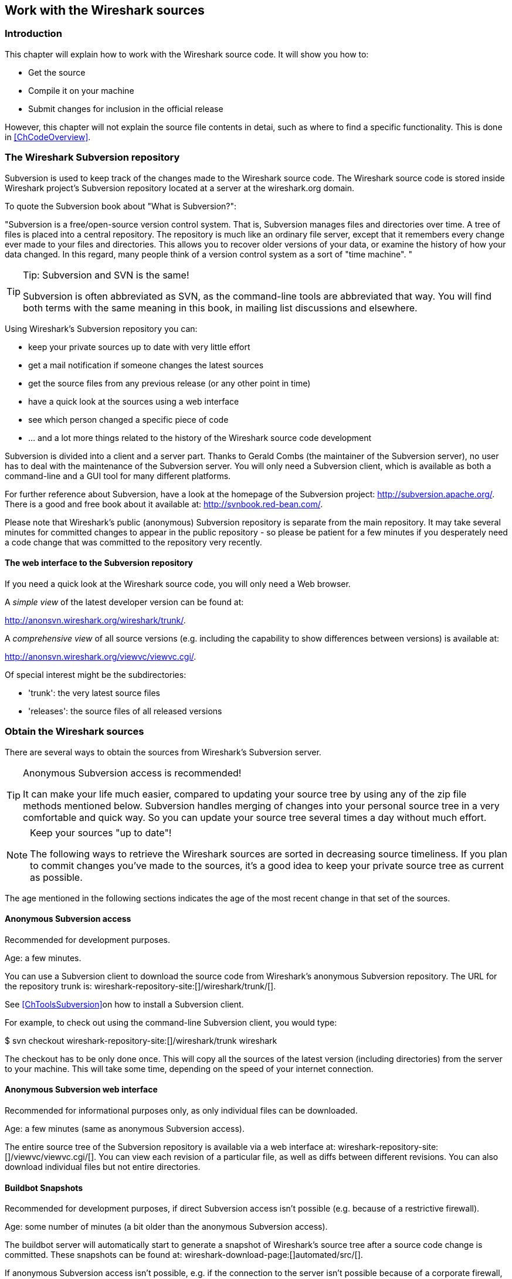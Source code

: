 

++++++++++++++++++++++++++++++++++++++
<!-- WSDG Chapter Sources -->
++++++++++++++++++++++++++++++++++++++
    


++++++++++++++++++++++++++++++++++++++
<!-- $Id$ -->
++++++++++++++++++++++++++++++++++++++
    
[[ChapterSources]]

== Work with the Wireshark sources

[[ChSrcIntro]]

=== Introduction

This chapter will explain how to work with the Wireshark source code.
It will show you how to:


* Get the source

* Compile it on your machine

* Submit changes for inclusion in the official release


However, this chapter will not explain the source file contents in detai,
such as where to find a specific functionality. This is done in
<<ChCodeOverview>>.


[[ChSrcSVNServer]]


=== The Wireshark Subversion repository

Subversion is used to keep track of the changes made to the Wireshark
source code. The Wireshark source code is stored inside Wireshark project's
Subversion repository located at a server at the wireshark.org domain.


To quote the Subversion book about "What is Subversion?":


"Subversion is a free/open-source version control system. That is,
    Subversion manages files and directories over time. A tree of files is
    placed into a central repository. The repository is much like an ordinary
    file server, except that it remembers every change ever made to your files
    and directories. This allows you to recover older versions of your data,
    or examine the history of how your data changed. In this regard, many
    people think of a version control system as a sort of "time machine".
    "


[TIP]
.Tip: Subversion and SVN is the same!
====
Subversion is often abbreviated as SVN, as the command-line tools are
abbreviated that way. You will find both terms with the same meaning in
this book, in mailing list discussions and elsewhere.


====

Using Wireshark's Subversion repository you can:


* keep your private sources up to date with very little effort

* get a mail notification if someone changes the latest sources

* get the source files from any previous release (or any other point in time)

* have a quick look at the sources using a web interface

* see which person changed a specific piece of code

* ... and a lot more things related to the history of the Wireshark source
code development


Subversion is divided into a client and a server part.
Thanks to Gerald Combs (the maintainer of the Subversion server),
no user has to deal with the maintenance of the Subversion server.
You will only need a Subversion client, which is available as
both a command-line and a GUI tool for many different platforms.

For further reference about Subversion, have a look at the homepage of the
Subversion project: http://subversion.apache.org/[]. There
is a good and free book about it available at: http://svnbook.red-bean.com/[].

Please note that Wireshark's public (anonymous) Subversion repository is
separate from the main repository.
It may take several minutes for committed changes to appear in the
public repository - so please be patient for a few minutes if you
desperately need a code change that was committed to the repository
very recently.

[[ChSrcWebInterface]]

==== The web interface to the Subversion repository

If you need a quick look at the Wireshark source code,
you will only need a Web browser.

A _simple view_ of the latest developer version can be
found at:

http://anonsvn.wireshark.org/wireshark/trunk/[].

A _comprehensive view_ of all source versions
(e.g. including the capability to show differences between versions)
is available at:

http://anonsvn.wireshark.org/viewvc/viewvc.cgi/[].

Of special interest might be the subdirectories:

* 'trunk': the very latest source files

* 'releases': the source files of all released versions

[[ChSrcObtain]]

=== Obtain the Wireshark sources

There are several ways to obtain the sources from Wireshark's Subversion
server.



[TIP]
.Anonymous Subversion access is recommended!
====
It can make your life much easier, compared to updating your source tree by
using any of the zip file methods mentioned below.
Subversion handles merging of changes into your personal source tree in a
very comfortable and quick way. So you can update your source tree several
times a day without much effort.


====


[NOTE]
.Keep your sources "up to date"!
====
The following ways to retrieve the Wireshark sources are sorted in
decreasing source timeliness.
If you plan to commit changes you've made to the sources,
it's a good idea to keep your private source tree as current as possible.


====

The age mentioned in the following sections indicates the age of the
most recent change in that set of the sources.


[[ChSrcAnon]]


==== Anonymous Subversion access

Recommended for development purposes.


Age: a few minutes.


You can use a Subversion client to download the source code from
Wireshark's anonymous Subversion repository. The URL for the repository
trunk is:
wireshark-repository-site:[]/wireshark/trunk/[].


See <<ChToolsSubversion>>on how to install a Subversion client.


For example, to check out using the command-line Subversion client, you
would type:


+$ svn checkout wireshark-repository-site:[]/wireshark/trunk wireshark+

The checkout has to be only done once. This will copy all the sources of
the latest version (including directories) from the server to your machine.
This will take some time, depending on the speed of your internet connection.


[[ChSrcSVNWeb]]


==== Anonymous Subversion web interface

Recommended for informational purposes only, as only individual files can
be downloaded.


Age: a few minutes (same as anonymous Subversion access).


The entire source tree of the Subversion repository is available via a
web interface at:
wireshark-repository-site:[]/viewvc/viewvc.cgi/[].
You can view each revision of a particular file, as well as diffs between
different revisions.
You can also download individual files but not entire directories.


[[ChSrcBuildbot]]


==== Buildbot Snapshots

Recommended for development purposes, if direct Subversion access isn't
possible (e.g. because of a restrictive firewall).


Age: some number of minutes (a bit older than the anonymous Subversion access).


The buildbot server will automatically start to generate a snapshot of
Wireshark's source tree after a source code change is committed.
These snapshots can be found at: wireshark-download-page:[]automated/src/[].


If anonymous Subversion access isn't possible, e.g. if the connection to
the server isn't possible because of a corporate firewall, the sources
can be obtained by downloading the buildbot snapshots. However, if you are
going to maintain your sources in parallel to the "official" sources
for some time, it's recommended to use the anonymous Subversion access if
possible (believe it, it will save you a lot of time).


[[ChSrcReleased]]


==== Released sources

Recommended for productive purposes.


Age: from days to weeks.


The officially released source files can be found at: wireshark-download-page:[][].
You should use these sources if you want to build Wireshark on your
platform for productive use.


The differences between the released sources and the sources stored at
the Subversion repository will keep on growing until the next release is
done (at the release time, the released and latest Subversion repository
versions are then identical again :-).


[[ChSrcUpdating]]


=== Update the Wireshark sources

After you've obtained the Wireshark sources for the first time, you
might want to keep them in sync with the sources at the Subversion
repository.



[TIP]
.Take a look at the buildbot first!
====
As development evolves, the Wireshark sources are compilable most of the
time - but not always.
You may take a look at the <<ChIntroAutomated>>first,
to see if the sources are currently in a good shape.


====

[[ChSrcAnonUpdate]]


==== ... with Anonymous Subversion access

After the first time checkout is done, updating your
sources is simply done by typing (in the Wireshark source dir):


$**`svn update`**

This will only take a few seconds, even on a slow internet connection. It will
replace old file versions by new ones. If you and someone else have
changed the same file since the last update, Subversion will try to merge
the changes into your private file (this works remarkably well).


[[ChSrcZipUpdate]]


==== ... from zip files

Independent of the way you retrieve the zip file of the Wireshark sources
(as described in <<ChSrcObtain>>), the way to
bring the changes from the official sources into your personal source tree
is identical.


First of all, you will download the new zip file of the official sources
the way you did it the first time.


If you haven't changed anything in the sources, you could simply throw
away your old sources and reinstall everything just like the first time.
But be sure, that you really haven't changed anything. It might be a good
idea to simply rename the "old" dir to have it around, just in case you
remember later that you really did change something before.


Well, if you did change something in your source tree, you have to merge
the official changes
since the last update into your source tree. You will install the content
of the zip file into a new directory and use a good merge tool (e.g.
http://winmerge.sourceforge.net/[]for Win32) to bring
your personal source tree in sync with the official sources again.


[[ChSrcBuildFirstTime]]


=== Build Wireshark

The sources contain several documentation files, it's a good idea to
look at these files first.


So after obtaining the sources, tools and libraries, the
first place to look at is _doc/README.developer_,
here you will get the latest infos for Wireshark development for all
supported platforms.



[TIP]
.Tip!
====
It is a very good idea, to first test your complete build environment
(including running and debugging Wireshark) before doing any changes
to the source code (unless otherwise noted).


====

The following steps for the first time generation differ on the two
major platforms.




==== Unix

Run the autogen.sh script at the top-level wireshark directory to configure
your build directory.

----
$ ./autogen.sh
$ ./configure
$ make
----



If you need to build with a non-standard configuration, you can use:

----
$ ./configure --help
----

to see what options you have.




==== Win32 native

The first thing to do will be to check the file
'config.nmake' to determine if it reflects your configuration.
The settings in this file are well documented, so please have a look at
that file.
However, if you've installed the libraries and tools as recommended there
should be no need to edit things here.


Many of the file and directory names used in the build process go past the
old 8.3 naming limitations.
As a result, you should use the `cmd.exe` command interpreter
instead of the old `command.com`.


Be sure that your command-line environment is set up to compile
and link with MSV$$C++$$. When installing MSV$$C++$$, you can have your
system's environment set up to always allow compiling from the
command line, or you can invoke the vcvars32.bat script, which can
usually be found in the _VC98\Bin_subdirectory of the
directory in which Visual Studio was installed.


You should then cleanup any intermediate files, which are shipped for
convenience of Unix users, by typing at the command line prompt (cmd.exe):

----
> nmake -f Makefile.nmake distclean
----

After doing this, typing at the command line prompt (cmd.exe):

----
> nmake -f Makefile.nmake all
----

will start the whole Wireshark build process.


After the build process has successfully finished, you should find a
`wireshark.exe` and some other files
in the root directory.


[[ChSrcRunFirstTime]]


=== Run generated Wireshark


[TIP]
.Tip!
====
An already installed Wireshark may interfere with your newly generated
version in various ways. If you have any problems getting your Wireshark
running the first time, it might be a good idea to remove the previously
installed version first.
====

[[ChSrcRunFirstTimeUnix]]

==== Unix/Linux

After a successful build you can run Wireshark right from the build
directory. Still the program would need to know that it's being run from
the build directory and not from its install location. This has inpact
on the directories where the program can find the other parts and
relevant data files.


In order to run the Wireshark from the build directory set the environment
variable `WIRESHARK_RUN_FROM_BUILD_DIRECTORY` and run
Wireshark. If your platform is properly setup, your build directory and
current working directory are not in your PATH, so the
commandline to launch Wireshark would be:

----
$ WIRESHARK_RUN_FROM_BUILD_DIRECTORY=1 ./wireshark
----

There's no need to run Wireshark as root user, you just won't be able to
capture. When you opt to run Wireshark this way, your terminal output can
be informative when things don't work as expected.


[[ChSrcRunFirstTimeWin32]]


==== Win32 native

During the build all relevant program files are collected in a subdirectory
'wireshark-gtk2'. You can run the program from there by
launching the wireshark.exe executable.


[[ChSrcDebug]]


=== Debug your generated Wireshark

[[ChSrcUnixDebug]]


==== Unix/Linux

When you want to investigate a problem with Wireshark you want to load
the program into your debugger. But loading wireshark into debugger fails
because of the libtool build environment. You'll have to wrap loading
wireshark into a libtool command:

----
$ libtool --mode=execute gdb wireshark
----

If you prefer a graphic debugger you can use the Data Display Debugger
(ddd) instead of GNU debugger (gdb).


Additional traps can be set on GLib by setting the `G_DEBUG` environment variable:

----
$ G_DEBUG=fatal_criticals libtool --mode=execute ddd wireshark
----

See http://library.gnome.org/devel/glib/stable/glib-running.html[]

[[ChSrcWin32Debug]]


==== Win32 native

****
To be written
****

[[ChSrcChange]]


=== Make changes to the Wireshark sources

As the Wireshark developers are working on many different platforms, a lot of
editors are used to develop Wireshark (emacs, vi, Microsoft Visual Studio
and many many others). There's no "standard" or "default" development
environment.

There are several reasons why you might want to change the Wireshark
sources:

* Add support for a new protocol (a new dissector)

* Change or extend an existing dissector

* Fix a bug

* Implement a glorious new feature

The internal structure of the Wireshark sources will be described in
<<PartDevelopment>>.

.Ask the _wireshark-dev_ mailing list before you start a new development task.
[TIP]
====
If you have an idea what you want to add or change it's a good idea to
contact the developer mailing list
(see <<ChIntroMailingLists>>)
and explain your idea. Someone else might already be working on the same
topic, so a duplicated effort can be reduced. Someone might also give you tips that
should be thought about (like side effects that are sometimes very
hard to see).
====

[[ChSrcContribute]]


=== Contribute your changes

If you have finished changing the Wireshark sources to suit your needs,
you might want to contribute your changes back to the Wireshark
community. You gain the following benefits by contributing your improvements:

* _It's the right thing to do._ Other people who find your contributions
useful will appreciate them, and you will know that you have helped
people in the same way that the developers of Wireshark have helped
you.

* _You get free enhancements._ By making your code public, other developers
have a chance to make improvements, as there's always room for
improvements. In addition someone may implement advanced features on top of
your code, which can be useful for yourself too.

* _You save time and effort._ The maintainers and developers of Wireshark
will maintain your code as well, updating it when API changes or other
changes are made, and generally keeping it in tune with what is
happening with Wireshark. So if Wireshark is updated (which is done
often), you can get a new Wireshark version from the website and your
changes will already be included without any effort for you.

There's no direct way to commit changes to the SVN repository. Only a few
people are authorised to actually
make changes to the source code (check-in changed files). If you want
to submit your changes, you should make a diff file (a patch) and upload it to the bug tracker.

[[ChSrcDiffWhat]]

==== What is a diff file (a patch)?

A http://en.wikipedia.org/wiki/Diff[diff file]is a plain text file containing the differences between a pair of files
(or a multiple of such file pairs).

.A diff file is often also called a patch.
[TIP]
====
No matter what the name it can be used to patch an existing source file or tree with changes
from somewhere else.
====

The Wireshark community is using patches to transfer source code changes
between the authors.

A patch is both readable by humans and (as it is specially formatted) by
some dedicated tools.

Here is a small example of a patch for _file.h_that
makes the second argument in cf_continue_tail()volatile.  It was created using _svn diff _,
described below:

[source,Diff]
----
Index: file.h
===================================================================
--- file.h      (revision 21134)
+++ file.h      (revision 22401)
@@ -142,7 +142,7 @@
  * @param err the error code, if an error had occurred
  * @return one of cf_read_status_t
  */
-cf_read_status_t cf_continue_tail(capture_file *cf, int to_read, int *err);
+cf_read_status_t cf_continue_tail(capture_file *cf, volatile int to_read, int *err);

 /**
  * Finish reading from "end" of a capture file.
----

The plus sign at the start of a line indicates an added line, a minus
sign indicates a deleted line compared to the original sources.

We prefer to use so called "unified" diff files in Wireshark development,
three unchanged lines before and after the actual changed parts are
included. This makes it much easier for a merge/patch tool to find
the right place(s) to change in the existing sources.

[[ChSrcGeneratePatch]]

==== Generate a patch

There are several ways to generate patches. The preferred way is to
generate them from an updated Subversion tree, since it avoids
unnecessary integration work.

[[ChSrcSVNDiff]]


===== Using the svn command-line client

----
$ svn diff [changed_files] > svn.diff
----

Use the command line svn client to generate a patch in the required format
from the changes you've made to your working copy. If you leave out the
name of the changed file the svn client searches for all changes in the
working copy and usually produces a patch containing more than just the
change you want to send. Therefore you should always check the produced
patch file.

If you've added a new file, e.g.
'packet-myprotocol.c', you can use `svn add` to add it to your local tree before generating the patch.
Similarly, you can use `svn rm` for files that shouldbe removed.

[[ChSrcSVNGUIDiff]]

===== Using the diff feature of the GUI Subversion clients

Most (if not all) of the GUI Subversion clients (RapidSVN, TortoiseSVN, ...)
have a built-in "diff" feature.

If you use TortoiseSVN:

TortoiseSVN (to be precise Subversion) keeps track of the files you have
changed in the directories it controls, and will generate for you a
unified diff file compiling the differences. To do so - after updating
your sources from the SVN repository if needed - just right-click on the
highest level directory and choose "TortoiseSVN" -> "Create patch...".
You will be asked for a name and then the diff file will be created. The
names of the files in the patch will be relative to the directory you have
right-clicked on, so it will need to be applied on that level too.

When you create the diff file, it will include any difference TortoiseSVN
finds in files in and under the directory you have right-clicked on, and
nothing else. This means that changes you might have made for your
specific configuration - like modifying 'config.nmake' so that it uses
your lib directory - will also be included, and you will need to remove
these lines from the diff file. It also means that only changes will be
recorded, i.e. if you have created new files -- say, a new
'packet-xxx.c' for a
new protocol dissector -- it will not be included in the diff, you need to
add it separately. And, of course, if you have been working separately in
two different patches, the .diff file will include both topics, which is
probably not a good idea.

[[ChSrcDiff]]

===== Using the diff tool

A diff file is generated, by comparing two files or directories between
your own working copy and the "official" source tree. So to be able to
do a diff, you should
have two source trees on your computer, one with your working copy
(containing your changes), and one with the "official" source tree
(hopefully the latest SVN files) from wireshark-web-site:[].

If you have only changed a single file, you could type something like
this:

----
$ diff -r -u --strip-trailing-cr svn-file.c work-file.c > foo.diff
----

To get a diff file for your complete directory (including
subdirectories), you could type something like this:

----
$ diff -N -r -u --strip-trailing-cr ./svn-dir ./working-dir > foo.diff
----

It's a good idea to run `make distclean` before the
actual diff call, as this will remove a lot
of temporary files which might be otherwise included in the diff. After
doing the diff, you should edit the _foo.diff_ file and remove unnecessary
things, like your private changes to the
'config.nmake' file.


.Some useful diff options
[options="header"]
|===============
|Option|Purpose
|-N|Add new files when used in conjunction with -r.
|-r|Recursively compare any subdirectories found.
|-u|Output unified context.
|--strip-trailing-cr|Strip trailing carriage return on input. This is useful for Win32
      
|-x PAT|Exclude files that match PAT.
      This could be something like -x *.obj to exclude all win32 object files.
|===============


The diff tool has a lot options; they can be listed with:

----
diff --help
----

[[ChSrcGoodPatch]]


==== Some tips for a good patch

Some tips that will make the merging of your changes into the
SVN tree much more likely (and you want exactly that, don't you :-):


* 'Use the latest SVN sources, or alike.' It's a good idea to work with the same sources that are used by the
other developer's, this makes it usually much easier to apply your
patch. For information about the different ways to get the sources,
see <<ChSrcObtain>>.

* 'Update your SVN sources just before making a patch.' For the same reasons as the previous point.

* 'Do a "make clean" before generating the patch.' This removes a lot of unneeded intermediate files (like object files)
which can confuse the diff tool generating a lot of unneeded stuff which
you have to remove by hand from the patch again.

* 'Find a good descriptive filename for your patch.' Think a moment to find a proper name for your patch file. Often a
filename like 'wireshark.diff' is used, which isn't
really helpful if keeping several of these files and find the right
one later. For example: If you want to commit changes to the datatypes
of dissector foo, a good filename might be:
'packet-foo-datatypes.diff'.

* 'Don't put unrelated things into one large patch.' A few smaller patches are usually easier to apply (but also
don't put every changed line into a separate patch.

* 'Remove any parts of the patch not related to the changes you want to submit.' You can use a text editor for this.
A common example for win32 developers are the differences in your private
'config.nmake' file.

In general, making it easier to understand and apply your patch by one
of the maintainers will make it much more likely (and faster) that it
will actually be applied.

.Please remember
[NOTE]
====
Wireshark is a volunteer effort. You aren't paying to have your code reviewed
and integrated.
====

[[ChSrcCodeRequirements]]

==== Code Requirements

The core maintainers have done a lot of work fixing bugs and making code
compile on the various platforms Wireshark supports.


To ensure Wireshark's source code quality, and to reduce the workload of
the core maintainers, there are some things you should
think about 'before' submitting a patch.

.Pay attention to the coding guidelines
[WARNING]
====
Ignoring the code requirements will make it very likely
that your patch will be rejected.
====

* 'Follow the Wireshark source code style guide.' Just because something compiles on your platform, that doesn't
mean it'll compile on all of the other platforms for which Wireshark is
built.
Wireshark runs on many platforms, and can be compiled with a number of
different compilers. See <<ChCodeStyle>>for details.

* 'Submit dissectors as built-in whenever possible.' Developing a new dissector
as a plugin is a good idea because compiling is
quicker, but it's best to convert dissectors to the built-in style before
submitting for checkin. This reduces the number of files that must be installed
with Wireshark and ensures your dissector will be available on all platforms.
+
This is no hard-and-fast rule though. Many dissectors are straightforward so they
can easily be put into "the big pile", while some are ASN.1 based which takes a
different approach, and some multiple sourcefile dissectors are more suitable to
be placed separate as plugin.

* 'Verify that your dissector code does not use prohibited or deprecated APIs.' This can be done as follows:
+
----
$ perl <wireshark_root>/tools/checkAPIs.pl <source filename(s)>
----

* 'Fuzz test your changes!' Fuzz testing is a very
effective way to automatically find a lot of dissector related bugs.
You'll take a capture file containing packets affecting your dissector
and the fuzz test will randomly change bytes in this file, so that unusual
code paths in your dissector are checked. There are tools available to
automatically do this on any number of input files, see:
wireshark-wiki-site:[]/FuzzTesting[]for details.

[[ChSrcSend]]


==== Sending your patch for inclusion

After generating a patch of your changes, you might want to have your
changes included into the SVN repository.

To submit a patch, open a new ticket in the Wireshark bug database at wireshark-bugs-site:[]/bugzilla/enter_bug.cgi?product=Wireshark[].
You must first create a bug, then attach your patch or patches.

* Set the Product, Priority, and Severity as needed.

* Add a Summary and Description, and create a bug using the
Commitbutton. If your code has passed fuzz
testing, please say so in the description.

* Once the bug has been created, select Create a New Attachmentand upload your
patch or patches. Set the +review_for_checkin+ flag to *?*. If you skip
this step, your patch won't show up in the patch request queue.

* If possible and applicable, attach a capture file that demonstrates
your new feature or protocol.

* Don't set the bug's status to ASSIGNED and don't assign the bug to
yourself -- if you do the latter, the core developers won't see the
updates made to the bug.

You might get one of the following responses to your patch request:

* Your patch is checked into the SVN repository. Congratulations!

* You are asked to provide additional information, capture files, or
other material. If you haven't fuzzed your code, you may be asked
to do so.

* Your patch is rejected. You should get a response with the reason
for rejection.  Common reasons include not following the style
guide, buggy or insecure code, and code that won't compile on other
platforms. In each case you'll have to fix each problem and upload
another patch.

* You don't get any response to your patch.
Possible reason: Don't worry, if your patch is in the bug tracker, it
won't get lost.  But it may be that all the core developers are busy
(e.g., with their day jobs or family or...) and haven't had time to
look at your patch.  If you're concerned, feel free to add a comment
to the patch or send an email to the developer's list asking for
status.  But please be patient: most if not all of us do this in our
"spare" time.

[[ChSrcPatchApply]]

=== Apply a patch from someone else

Sometimes you need to apply a patch to your private source tree. Maybe
because you want to try a patch from someone on the developer mailing
list, or you want to check your own patch before submitting.


.Beware line endings
[WARNING]
====
If you have problems applying a patch, make sure the line endings (CR/LF)
of the patch and your source files match.
====

[[ChSrcPatchUse]]


==== Using patch

Given the file 'new.diff' containing a unified diff,
the right way to call the patch tool depends on what the pathnames in
'new.diff' look like.
If they're relative to the top-level source directory (for example, if a
patch to 'prefs.c' just has 'prefs.c' as the file name) you'd run it as:

----
$ patch -p0 < new.diff
----

If they're relative to a higher-level directory, you'd replace 0 with the
number of higher-level directories in the path, e.g. if the names are
'wireshark.orig/prefs.c' and
'wireshark.mine/prefs.c', you'd run it with:

----
$ patch -p1 < new.diff
----

If they're relative to a 'subdirectory' of the top-level
directory, you'd run `patch` in 'that' directory and run it with `-p0`.

If you run it without `-pat` all, the patch tool
flattens path names, so that if you
have a patch file with patches to 'Makefile.am' and
'wiretap/Makefile.am',
it'll try to apply the first patch to the top-level
'Makefile.am' and then apply the
'wiretap/Makefile.am' patch to the top-level
'Makefile.am' as well.

At which position in the filesystem should the patch tool be called?

If the pathnames are relative to the top-level source directory, or to a
directory above that directory, you'd run it in the top-level source
directory.

If they're relative to a *subdirectory* -- for example,
if somebody did a patch to 'packet-ip.c' and ran `diff` or `svn diff` in
the 'epan/dissectors' directory -- you'd run it in that subdirectory.
It is preferred that people *not* submit patches like
that, especially if they're only patching files that exist in multiple
directories such as 'Makefile.am'.

[[ChSrcAdd]]

=== Add a new file to the Subversion repository

The recommended way to commit new files is described in <<ChSrcContribute>>.
However, the following might be of interest for contributing developers as well.

[NOTE]
====
These actions can only be performed by the Wireshark core developers who
have write access to the Subversion repository. It is put in here to have
all information in one place.
====

If you (as a core developer) need to add a file to the SVN repository,
then you need to perform the following steps:

. Verify that that file is complete (has Wireshark boilerplate, `$Id$`, etc).

. Add the new file(s) to the repository:
+
----
$ svn add new_file
----

. Set the line ending property to 'native' for the new file(s):
+
----
$ svn propset svn:eol-style native new_file
----

. Set version keyword to 'Id' for the new file(s):
+
----
$ svn propset svn:keywords Id new_file
----

. Commit your changes, including the added file(s).
+
----
$ svn commit new_file other_files_you_modified
----

Don't forget a brief description of the reason for the commit so other
developers don't need to read the diff in order to know what has changed.

[[ChSrcBinary]]

=== Binary packaging

Delivering binary packages makes it much easier for the end-users to
install Wireshark on their target system. This section will explain how
the binary packages are made.


[[ChSrcDeb]]


==== Debian: .deb packages

The Debian Package is built using dpkg-buildpackage, based on information
found in the source tree under _debian_. See
http://www.debian-administration.org/articles/336[]for a
more in-depth discussion of the build process.


In the wireshark directory, type:

----
$ make debian-package
----

to build the Debian Package.

[[ChSrcRpm]]

==== Red Hat: .rpm packages

The RPM is built using rpmbuild (http://www.rpm.org/), which comes as standard on many flavours of Linux, including
Red Hat and Fedora. The process creates a clean build environment in _packaging/rpm/BUILD_every
time the RPM is built. The settings controlling the build are in _packaging/rpm/SPECS/wireshark.spec.in_.
After editing the settings in this file, _./configure_must be run again in the wireshark directory to
generate the actual specification script.


.Careful with that `configure` setting
[NOTE]
====
The SPEC file contains settings for the _configure_ used to set the RPM build
environment. These are completely independent of any settings passed to the
usual Wireshark `./configure`. The exception to this rule is that the _prefix_
given to `configure --prefix` is passed to rpmbuild.
====

In the wireshark directory, type:

----
$ make rpm-package
----

to build the RPM and source RPM. Once it is done, there will be a message stating where the built RPM can be found.

.This might take a while
[TIP]
====
Because this does a clean build as well as constructing the package this can
take quite a long time.
====

.Build requirements differ from run requirements
[TIP]
====
Building the RPM requires building a source distribution which itself requires
the Qt development tools `uic` and `moc`. These can usually be obtained by
installing the _qt-devel_ package.
====

[[ChSrcOSX]]

==== MAC OS X: .dmg packages

The MAC OS X Package is built using OS X packaging tools, based on information
found in the source tree under 'packaging/macosx'.

In the wireshark directory, type:

----
$ make osx-package
----

to build the MAC OS X Package.

[[ChSrcNSIS]]

==== Win32: NSIS .exe installer

The _Nullsoft Install System_ is a free installer generator for Win32
based systems; instructions how to install it can be found in <<ChToolsNSIS>>.
NSIS is script based, you will find the Wireshark installer
generation script at: 'packaging/nsis/wireshark.nsi'.

You will probably have to modify the MAKENSIS setting in the
'config.nmake' file to specify where the NSIS binaries
are installed.

In the wireshark directory, type:

----
> nmake -f makefile.nmake packaging
----

to build the installer.

.This might take a while
[TIP]
====
Please be patient while the package is compressed.
It might take some time, even on fast machines.
====

If everything went well, you will now find something like:
'wireshark-setup-wireshark-version:[].exe' in
the 'packaging/nsis' directory.

++++++++++++++++++++++++++++++++++++++
<!-- End of WSDG Chapter Sources -->
++++++++++++++++++++++++++++++++++++++
    
